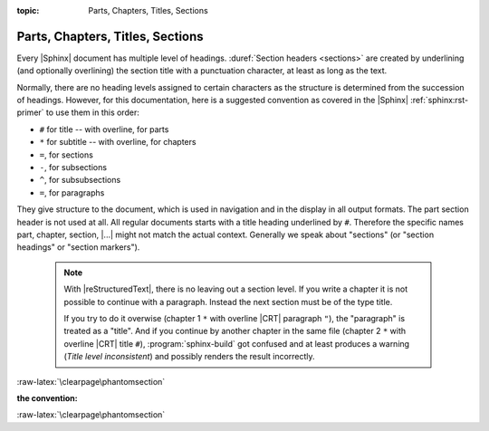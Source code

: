 :topic: Parts, Chapters, Titles, Sections

.. index::
   triple: Sphinx; Syntax; Header

Parts, Chapters, Titles, Sections
#################################

Every |Sphinx| document has multiple level of headings.
:duref:`Section headers <sections>` are created by underlining (and optionally
overlining) the section title with a punctuation character, at least as long
as the text.

Normally, there are no heading levels assigned to certain characters as the
structure is determined from the succession of headings. However, for this
documentation, here is a suggested convention as covered in the |Sphinx|
:ref:`sphinx:rst-primer` to use them in this order:

* ``#`` for title -- with overline, for parts
* ``*`` for subtitle -- with overline, for chapters
* ``=``, for sections
* ``-``, for subsections
* ``^``, for subsubsections
* ``=``, for paragraphs

They give structure to the document, which is used in navigation and in the
display in all output formats. The part section header is not used at all. All
regular documents starts with a title heading underlined by ``#``. Therefore
the specific names part, chapter, section, |...|\  might not match the actual
context. Generally we speak about "sections" (or "section headings" or
"section markers").

.. pull-quote::

   .. note::

      With |reStructuredText|, there is no leaving out a section level.
      If you write a chapter it is not possible to continue with a paragraph.
      Instead the next section must be of the type title.

      If you try to do it overwise (chapter 1 ``*`` with overline |CRT|
      paragraph ``"``), the "paragraph" is treated as a "title". And if
      you continue by another chapter in the same file (chapter 2 ``*``
      with overline |CRT| title ``#``), :program:`sphinx-build` got
      confused and at least produces a warning (*Title level inconsistent*)
      and possibly renders the result incorrectly.

:raw-latex:`\clearpage\phantomsection`

:the convention:

   .. code-block:: rst
      :linenos:

      ####################################
      Part -- Number Signs above and below
      ####################################

      with overline, for parts

      ************************************
      Chapter -- Asterisks above and below
      ************************************

      with overline, for chapters

      Title -- Number Signs
      #####################

      Suptitle -- Asterisks
      *********************

      Section -- Equal Signs
      ======================

      Subsection -- Hyphens
      ---------------------

      Subsubsection -- Circumflex
      ^^^^^^^^^^^^^^^^^^^^^^^^^^^

      Paragraph -- Double Quotes
      """"""""""""""""""""""""""

:raw-latex:`\clearpage\phantomsection`

.. Local variables:
   coding: utf-8
   mode: text
   mode: rst
   End:
   vim: fileencoding=utf-8 filetype=rst :
